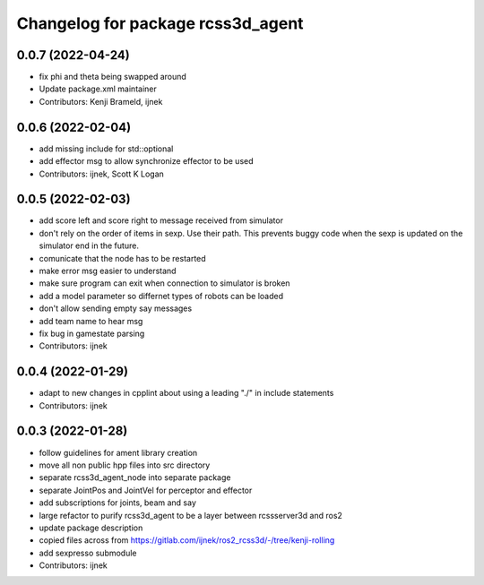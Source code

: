 ^^^^^^^^^^^^^^^^^^^^^^^^^^^^^^^^^^
Changelog for package rcss3d_agent
^^^^^^^^^^^^^^^^^^^^^^^^^^^^^^^^^^

0.0.7 (2022-04-24)
------------------
* fix phi and theta being swapped around
* Update package.xml maintainer
* Contributors: Kenji Brameld, ijnek

0.0.6 (2022-02-04)
------------------
* add missing include for std::optional
* add effector msg to allow synchronize effector to be used
* Contributors: ijnek, Scott K Logan

0.0.5 (2022-02-03)
------------------
* add score left and score right to message received from simulator
* don't rely on the order of items in sexp. Use their path. This prevents buggy code when the sexp is updated on the simulator end in the future.
* comunicate that the node has to be restarted
* make error msg easier to understand
* make sure program can exit when connection to simulator is broken
* add a model parameter so differnet types of robots can be loaded
* don't allow sending empty say messages
* add team name to hear msg
* fix bug in gamestate parsing
* Contributors: ijnek

0.0.4 (2022-01-29)
------------------
* adapt to new changes in cpplint about using a leading "./" in include statements
* Contributors: ijnek

0.0.3 (2022-01-28)
------------------
* follow guidelines for ament library creation
* move all non public hpp files into src directory
* separate rcss3d_agent_node into separate package
* separate JointPos and JointVel for perceptor and effector
* add subscriptions for joints, beam and say
* large refactor to purify rcss3d_agent to be a layer between rcssserver3d and ros2
* update package description
* copied files across from https://gitlab.com/ijnek/ros2_rcss3d/-/tree/kenji-rolling
* add sexpresso submodule
* Contributors: ijnek
